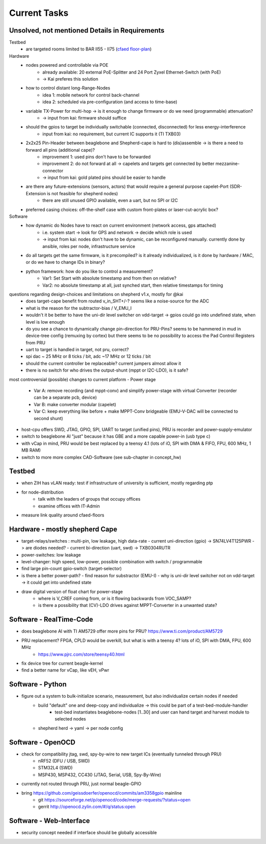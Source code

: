 Current Tasks
=============

Unsolved, not mentioned Details in Requirements
-----------------------------------------------

Testbed
    - are targeted rooms limited to BAR II55 - II75 (`cfaed floor-plan <https://navigator.tu-dresden.de/etplan/bar/02>`_)

Hardware
    - nodes powered and controllable via POE
        - already available: 20 external PoE-Splitter and 24 Port Zyxel Ethernet-Switch (with PoE)
        - -> Kai preferes this solution
    - how to control distant long-Range-Nodes
        - idea 1: mobile network for control back-channel
        - idea 2: scheduled via pre-configuration (and access to time-base)
    - variable TX-Power for multi-hop → is it enough to change firmware or do we need (programmable) attenuation?
        - -> input from kai: firmware should suffice
    - should the gpios to target be individually switchable (connected, disconnected) for less energy-interference
        - input from kai: no requirement, but current IC supports it (TI TXB03)
    - 2x2x25 Pin-Header between beaglebone and Shepherd-cape is hard to (dis)assemble -> is there a need to forward all pins (additional cape)?
        - improvement 1: used pins don't have to be forwarded
        - improvement 2: do not forward at all -> capelets and targets get connected by better mezzanine-connector
        - -> input from kai: gold plated pins should be easier to handle
    - are there any future-extensions (sensors, actors) that would require a general purpose capelet-Port (SDR-Extension is not feasible for shepherd nodes)
        - there are still unused GPIO available, even a uart, but no SPI or I2C
    - preferred casing choices: off-the-shelf case with custom front-plates or laser-cut-acrylic box?

Software
    - how dynamic do Nodes have to react on current environment (network access, gps attached)
        - i.e. system start → look for GPS and network → decide which role is used
        - -> input from kai: nodes don't have to be dynamic, can be reconfigured manually. currently done by ansible, roles per node, infrastructure service
    - do all targets get the same firmware, is it precompiled? is it already individualized, is it done by hardware / MAC, or do we have to change IDs in binary?
    - python framework: how do you like to control a measurement?
        - Var1: Set Start with absolute timestamp and from then on relative?
        - Var2: no absolute timestamp at all, just synched start, then relative timestamps for timing

questions regarding design-choices and limitations on shepherd v1.x, mostly for @kai
    - does target-cape benefit from routed v_in_SHT+/-? seems like a noise-source for the ADC
    - what is the reason for the subtractor-bias / V_EMU_I
    - wouldn't it be better to have the uni-dir level switcher on vdd-target -> gpios could go into undefined state, when level is low enough
    - do you see a chance to dynamically change pin-direction for PRU-Pins? seems to be hammered in mud in device-tree config (remuxing by cortex) but there seems to be no possibility to access the Pad Control Registers from PRU
    - uart to target is handled in target, not pru, correct?
    - spi dac ~ 25 MHz or 8 ticks / bit, adc ~17 MHz or 12 ticks / bit
    - should the current controller be replaceable? current jumpers almost allow it
    - there is no switch for who drives the output-shunt (mppt or I2C-LDO), is it safe?

most controversial (possible) changes to current platform
- Power stage
    - Var A: remove recording (and mppt-conv) and simplify power-stage with virtual Converter (recorder can be a separate pcb, device)
    - Var B: make converter modular (capelet)
    - Var C: keep everything like before + make MPPT-Conv bridgeable (EMU-V-DAC will be connected to second shunt)
- host-cpu offers SWD, JTAG, GPIO, SPI, UART to target (unified pins), PRU is recorder and power-supply-emulator
- switch to beaglebone AI "just" because it has GBE and a more capable power-in (usb type c)
- with vCap in mind, PRU would be best replaced by a teensy 4.1 (lots of iO, SPI with DMA & FIFO, FPU, 600 MHz, 1 MB RAM)
- switch to more more complex CAD-Software (see sub-chapter in concept_hw)


Testbed
-------

- when ZIH has vLAN ready: test if infrastructure of university is sufficient, mostly regarding ptp
- for node-distribution
    - talk with the leaders of groups that occupy offices
    - examine offices with IT-Admin
- measure link quality around cfaed-floors


Hardware - mostly shepherd Cape
-------------------------------

- target-relays/switches : multi-pin, low leakage, high data-rate
  - current uni-direction (gpio) -> SN74LV4T125PWR -> are diodes needed?
  - current bi-direction (uart, swd) -> TXB0304RUTR
- power-switches: low leakage
- level-changer: high speed, low-power, possible combination with switch / programmable
- find large pin-count gpio-switch (target-selector)
- is there a better power-path?
  - find reason for substractor (EMU-I)
  - why is uni-dir level switcher not on vdd-target -> it could get into undefined state
- draw digital version of float chart for power-stage
   - where is V_CREF coming from, or is it flowing backwards from VOC_SAMP?
   - is there a possibility that (CV)-LDO drives against MPPT-Converter in a unwanted state?


Software - RealTime-Code
------------------------

- does beaglebone AI with TI AM5729 offer more pins for PRU? https://www.ti.com/product/AM5729
- PRU replacement? FPGA, CPLD would be overkill, but what is with a teensy 4? lots of iO, SPI with DMA, FPU, 600 MHz
    - https://www.pjrc.com/store/teensy40.html
- fix device tree for current beagle-kernel
- find a better name for vCap, like vEH, vPwr

Software - Python
-----------------

- figure out a system to bulk-initialize scenario, measurement, but also individualize certain nodes if needed
   - build "default" one and deep-copy and individualize -> this could be part of a test-bed-module-handler
      - test-bed instantiates beaglebone-nodes [1..30] and user can hand target and harvest module to selected nodes
   - shepherd herd -> yaml -> per node config

Software - OpenOCD
------------------

- check for compatibility jtag, swd, spy-by-wire to new target ICs (eventually tunneled through PRU)
   - nRF52 (DFU / USB, SWD)
   - STM32L4 (SWD)
   - MSP430, MSP432, CC430 (JTAG, Serial, USB, Spy-By-Wire)
- currently not routed through PRU, just normal beagle-GPIO
- bring https://github.com/geissdoerfer/openocd/commits/am3358gpio mainline
    - git https://sourceforge.net/p/openocd/code/merge-requests/?status=open
    - gerrit http://openocd.zylin.com/#/q/status:open


Software - Web-Interface
------------------------

- security concept needed if interface should be globally accessible
